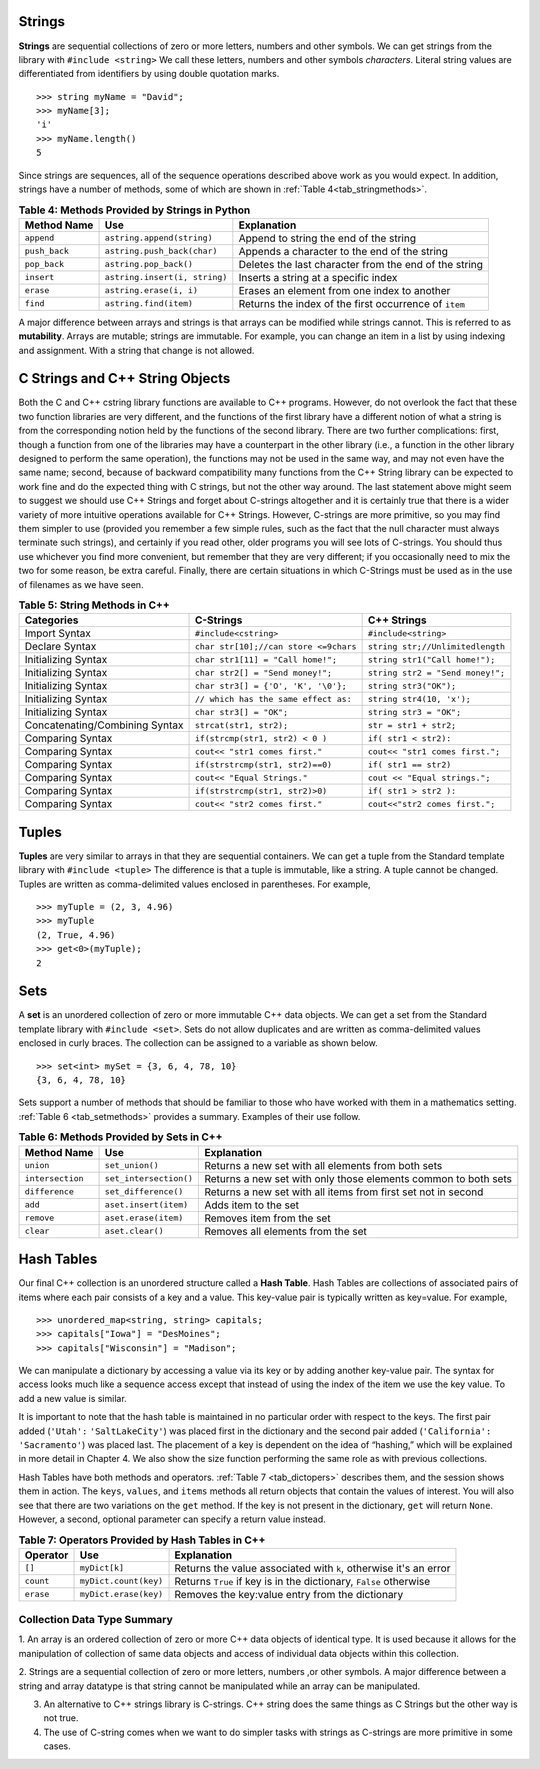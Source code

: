 ..  Copyright (C)  Jan Pearce and Brad Miller
   This work is licensed under the Creative Commons Attribution-NonCommercial-ShareAlike 4.0 International License. To view a copy of this license, visit http://creativecommons.org/licenses/by-nc-sa/4.0/.


Strings
^^^^^^^
**Strings** are sequential collections of zero or more letters, numbers
and other symbols. We can get strings from the library with ``#include <string>`` We call these letters, numbers and other symbols
*characters*. Literal string values are differentiated from identifiers
by using double quotation marks.

::

    >>> string myName = "David";
    >>> myName[3];
    'i'
    >>> myName.length()
    5

Since strings are sequences, all of the sequence operations described
above work as you would expect. In addition, strings have a number of
methods, some of which are shown in :ref:`Table 4<tab_stringmethods>`.

.. _tab_stringmethods:

.. table:: **Table 4: Methods Provided by Strings in Python**

    ======================== ================================ =============================================================
             **Method Name**                   **Use**                                               **Explanation**
    ======================== ================================ =============================================================
                  ``append``       ``astring.append(string)``                        Append to string the end of the string
               ``push_back``      ``astring.push_back(char)``                  Appends a character to the end of the string
                ``pop_back``           ``astring.pop_back()``         Deletes the last character from the end of the string
                  ``insert``    ``astring.insert(i, string)``                          Inserts a string at a specific index
                   ``erase``          ``astring.erase(i, i)``                   Erases an element from one index to another
                    ``find``           ``astring.find(item)``         Returns the index of the first occurrence of ``item``
    ======================== ================================ =============================================================

A major difference between arrays and strings is that arrays can be
modified while strings cannot. This is referred to as **mutability**.
Arrays are mutable; strings are immutable. For example, you can change an
item in a list by using indexing and assignment. With a string that
change is not allowed.

C Strings and C++ String Objects
^^^^^^^^^^^^^^^^^^^^^^^^^^^^^^^^

Both the C and C++ cstring library functions are available to C++ programs. However, do not overlook the fact that these two function libraries are very different, and the functions of the first library have a different notion of what a string is from the corresponding notion held by the functions of the second library. There are two further complications: first, though a function from one of the libraries may have a counterpart in the other library (i.e., a function in the other library designed to perform the same operation), the functions may not be used in the same way, and may not even have the same name; second, because of backward compatibility many functions from the C++ String library can be expected to work fine and do the expected thing with C strings, but not the other way around.
The last statement above might seem to suggest we should use C++ Strings and forget about C-strings altogether and it is certainly true that there is a wider variety of more intuitive operations available for C++ Strings. However, C-strings are more primitive, so you may find them simpler to use (provided you remember a few simple rules, such as the fact that the null character must always terminate such strings), and certainly if you read other, older programs you will see lots of C-strings. You should thus use whichever you find more convenient, but remember that they are very different; if you occasionally need to mix the two for some reason, be extra careful. Finally, there are certain situations in which C-Strings must be used as in the use of filenames as we have seen.


.. _tab_stringmethods2:

.. table:: **Table 5: String Methods in C++**

    ====================================== ================================================= ================================
                            **Categories**                     **C-Strings**                         **C++ Strings**
    ====================================== ================================================= ================================
                             Import Syntax                             ``#include<cstring>``             ``#include<string>``
                            Declare Syntax             ``char str[10];//can store <=9chars`` ``string str;//Unlimitedlength``
                       Initializing Syntax                 ``char str1[11] = "Call home!";``   ``string str1("Call home!");``
                       Initializing Syntax                  ``char str2[] = "Send money!";`` ``string str2 = "Send money!";``
                       Initializing Syntax               ``char str3[] = {'O', 'K', '\0'};``           ``string str3("OK");``
                       Initializing Syntax              ``// which has the same effect as:``        ``string str4(10, 'x');``
                       Initializing Syntax                           ``char str3[] = "OK";``          ``string str3 = "OK";``
            Concatenating/Combining Syntax                           ``strcat(str1, str2);``           ``str = str1 + str2;``
                          Comparing Syntax                   ``if(strcmp(str1, str2) < 0 )``            ``if( str1 < str2):``
                          Comparing Syntax                    ``cout<< "str1 comes first."``  ``cout<< "str1 comes first.";``
                          Comparing Syntax                  ``if(strstrcmp(str1, str2)==0)``            ``if( str1 == str2)``
                          Comparing Syntax                       ``cout<< "Equal Strings."``    ``cout << "Equal strings.";``
                          Comparing Syntax                   ``if(strstrcmp(str1, str2)>0)``           ``if( str1 > str2 ):``
                          Comparing Syntax                    ``cout<< "str2 comes first."``   ``cout<<"str2 comes first.";``
    ====================================== ================================================= ================================


Tuples
^^^^^^

**Tuples** are very similar to arrays in that they are sequential containers.
We can get a tuple from the Standard template library with
``#include <tuple>`` The difference is that a tuple is immutable, like a
string. A tuple cannot be changed. Tuples are written as comma-delimited
values enclosed in parentheses. For example,

::

    >>> myTuple = (2, 3, 4.96)
    >>> myTuple
    (2, True, 4.96)
    >>> get<0>(myTuple);
    2

Sets
^^^^

A **set** is an unordered collection of zero or more immutable C++ data
objects. We can get a set from the Standard template library with ``#include <set>``. Sets do not allow duplicates and are written as comma-delimited
values enclosed in curly braces. The collection can be assigned to
a variable as shown below.

::

    >>> set<int> mySet = {3, 6, 4, 78, 10}
    {3, 6, 4, 78, 10}

Sets support a number of methods that should be familiar to those who
have worked with them in a mathematics setting. :ref:`Table 6 <tab_setmethods>`
provides a summary. Examples of their use follow.

.. _tab_setmethods:

.. table:: **Table 6: Methods Provided by Sets in C++**

    ======================== ================================= ================================================================
             **Method Name**                           **Use**                                                  **Explanation**
    ======================== ================================= ================================================================
                   ``union``                   ``set_union()``               Returns a new set with all elements from both sets
            ``intersection``            ``set_intersection()``   Returns a new set with only those elements common to both sets
              ``difference``              ``set_difference()``    Returns a new set with all items from first set not in second
                     ``add``             ``aset.insert(item)``                                             Adds item to the set
                  ``remove``              ``aset.erase(item)``                                        Removes item from the set
                   ``clear``                  ``aset.clear()``                                Removes all elements from the set
    ======================== ================================= ================================================================

Hash Tables
^^^^^^^^^^^
Our final C++ collection is an unordered structure called a
**Hash Table**. Hash Tables are collections of associated pairs of
items where each pair consists of a key and a value. This key-value pair
is typically written as key=value. For example,

::

    >>> unordered_map<string, string> capitals;
    >>> capitals["Iowa"] = "DesMoines";
    >>> capitals["Wisconsin"] = "Madison";


We can manipulate a dictionary by accessing a value via its key or by
adding another key-value pair. The syntax for access looks much like a
sequence access except that instead of using the index of the item we
use the key value. To add a new value is similar.

.. tabbed:: edit

    .. tab:: C++

        .. activecode:: intro_7cpp
            :caption: Using a Hash Table C++
            :language: cpp

            #include <iostream>
            #include <map>
            #include <string>
            using namespace std;

            int main() {
                map<string, string> capitals;

                capitals["Iowa"] = "Desmoines";
                capitals["Wisconsin"] = "Madison";
                cout << capitals["Iowa"] << endl;
                capitals["Utah"] = "SaltLakeCity";

                capitals["California"] = "Sacramento";
                cout << capitals.size() << endl;

                for (map<string, string>::iterator it=capitals.begin(); it!=capitals.end(); ++it){
                    cout << it->second << " is the capital of " << it->first << '\n';
                }
            }

    .. tab:: Python

        .. activecode:: intro_7py
            :caption: Using a Dictionary

            capitals = {'Iowa':'DesMoines','Wisconsin':'Madison'}
            print(capitals['Iowa'])
            capitals['Utah']='SaltLakeCity'
            capitals['California']='Sacramento'
            print(len(capitals))
            for k in capitals:
                print(capitals[k]," is the capital of ", k)

It is important to note that the hash table is maintained in no
particular order with respect to the keys. The first pair added
(``'Utah':`` ``'SaltLakeCity'``) was placed first in the dictionary and
the second pair added (``'California':`` ``'Sacramento'``) was placed
last. The placement of a key is dependent on the idea of “hashing,”
which will be explained in more detail in Chapter 4. We also show the
size function performing the same role as with previous collections.

Hash Tables have both methods and operators. :ref:`Table 7 <tab_dictopers>` describes them, and the session shows them in action. The
``keys``, ``values``, and ``items`` methods all return objects that
contain the values of interest. You will also see that there are two variations
on the ``get`` method. If the key is not present in the dictionary,
``get`` will return ``None``. However, a second, optional parameter can
specify a return value instead.

.. _tab_dictopers:

.. table:: **Table 7: Operators Provided by Hash Tables in C++**

    ===================== ========================= =====================================================================
             **Operator**            **Use**                                                       **Explanation**
    ===================== ========================= =====================================================================
                   ``[]``             ``myDict[k]``      Returns the value associated with ``k``, otherwise it's an error
                ``count``     ``myDict.count(key)``   Returns ``True`` if key is in the   dictionary, ``False`` otherwise
                ``erase``     ``myDict.erase(key)``                                Removes the key:value entry from the  dictionary
    ===================== ========================= =====================================================================



Collection Data Type Summary
~~~~~~~~~~~~~~~~~~~~~~~~~~~~

1. An array is an ordered collection of zero or more C++ data objects of identical type. It is used because it allows for the manipulation of collection of same data objects
and access of individual data objects within this collection.

2.  Strings are a sequential collection of zero or more letters, numbers ,or other symbols. A major difference between a string and array datatype is
that string cannot be manipulated while an array can be manipulated.

3. An alternative to C++ strings library is C-strings. C++ string does the same things as C Strings but the other way is not true.

4. The use of C-string comes when we want to do simpler tasks with strings as C-strings are more primitive in some cases.

